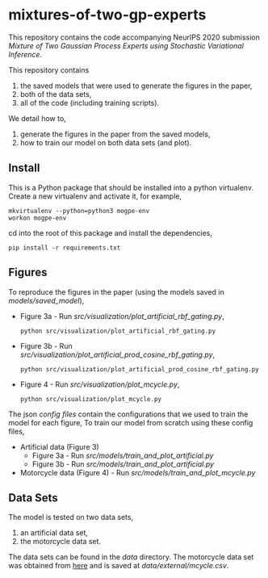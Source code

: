 * mixtures-of-two-gp-experts

This repository contains the code accompanying NeurIPS 2020 submission
/Mixture of Two Gaussian Process Experts using Stochastic Variational Inference/.

This repository contains
1. the saved models that were used to generate the figures in the paper,
2. both of the data sets,
3. all of the code (including training scripts).

We detail how to,
1. generate the figures in the paper from the saved models,
2. how to train our model on both data sets (and plot).

** Install
This is a Python package that should be installed into a python virtualenv.
Create a new virtualenv and activate it, for example,
#+BEGIN_SRC
mkvirtualenv --python=python3 mogpe-env
workon mogpe-env
#+END_SRC
cd into the root of this package and install the dependencies,
#+BEGIN_SRC
pip install -r requirements.txt
#+END_SRC


** Figures
To reproduce the figures in the paper (using the models saved in [[models/saved_model]]),
- Figure 3a - Run [[src/visualization/plot_artificial_rbf_gating.py]],
  #+BEGIN_SRC
  python src/visualization/plot_artificial_rbf_gating.py
  #+END_SRC
- Figure 3b - Run [[src/visualization/plot_artificial_prod_cosine_rbf_gating.py]],
  #+BEGIN_SRC
  python src/visualization/plot_artificial_prod_cosine_rbf_gating.py
  #+END_SRC
- Figure 4 - Run [[src/visualization/plot_mcycle.py]],
  #+BEGIN_SRC
  python src/visualization/plot_mcycle.py
  #+END_SRC

The json [[configs][config files]] contain the configurations that we used to train the model for each figure,
To train our model from scratch using these config files,
- Artificial data (Figure 3)
  - Figure 3a - Run [[src/models/train_and_plot_artificial.py]]
  - Figure 3b - Run [[src/models/train_and_plot_artificial.py]]
- Motorcycle data (Figure 4) - Run [[src/models/train_and_plot_mcycle.py]]


** Data Sets
The model is tested on two data sets,
1) an artificial data set,
2) the motorcycle data set.

The data sets can be found in the [[data]] directory.
The motorcycle data set was obtained from [[https://vincentarelbundock.github.io/Rdatasets/datasets.html][here]] and is saved at [[data/external/mcycle.csv]].
# The artificial data set was generated with [[src/data/gen_artificial_dataset.py][this script]] and the data set used in the paper is this
# [[data/processed/artificial-data-used-in-paper.npz][numpy file]].
